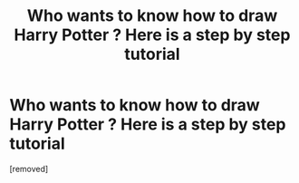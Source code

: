 #+TITLE: Who wants to know how to draw Harry Potter ? Here is a step by step tutorial

* Who wants to know how to draw Harry Potter ? Here is a step by step tutorial
:PROPERTIES:
:Author: AccomplishedPoet3407
:Score: 1
:DateUnix: 1602514063.0
:DateShort: 2020-Oct-12
:FlairText: Misc
:END:
[removed]

